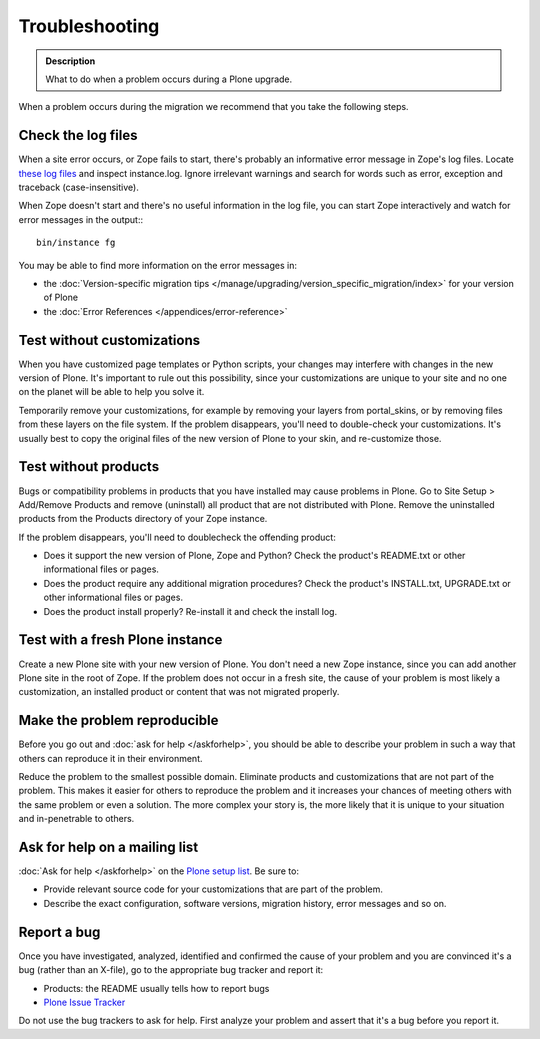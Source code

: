 ===============
Troubleshooting
===============

.. admonition:: Description

   What to do when a problem occurs during a Plone upgrade.

When a problem occurs during the migration we recommend that you take the following steps.

Check the log files
===================

When a site error occurs, or Zope fails to start, there's probably an informative error message in Zope's log files.
Locate `these log files <https://plone.org/documentation/faq/plone-logs>`_ and inspect instance.log.
Ignore irrelevant warnings and search for words such as error, exception and traceback (case-insensitive).

When Zope doesn't start and there's no useful information in the log file, you can start Zope interactively and watch for error messages in the output:::

    bin/instance fg

You may be able to find more information on the error messages in:

* the :doc:`Version-specific migration tips </manage/upgrading/version_specific_migration/index>` for your version of Plone
* the :doc:`Error References </appendices/error-reference>`

Test without customizations
===========================

When you have customized page templates or Python scripts, your changes may interfere with changes in the new version of Plone.
It's important to rule out this possibility, since your customizations are unique to your site and no one on the planet will be able to help you solve it.

Temporarily remove your customizations, for example by removing your layers from portal_skins, or by removing files from these layers on the file system.
If the problem disappears, you'll need to double-check your customizations.
It's usually best to copy the original files of the new version of Plone to your skin, and re-customize those.

Test without products
=====================

Bugs or compatibility problems in products that you have installed may cause problems in Plone.
Go to Site Setup > Add/Remove Products and remove (uninstall) all product that are not distributed with Plone.
Remove the uninstalled products from the Products directory of your Zope instance.

If the problem disappears, you'll need to doublecheck the offending product:

* Does it support the new version of Plone, Zope and Python?
  Check the product's README.txt or other informational files or pages.
* Does the product require any additional migration procedures?
  Check the product's INSTALL.txt, UPGRADE.txt or other informational files or pages.
* Does the product install properly? Re-install it and check the install log.

Test with a fresh Plone instance
================================

Create a new Plone site with your new version of Plone.
You don't need a new Zope instance, since you can add another Plone site in the root of Zope.
If the problem does not occur in a fresh site, the cause of your problem is most likely a customization, an installed product or content that was not migrated properly.

Make the problem reproducible
=============================

Before you go out and :doc:`ask for help </askforhelp>`, you should be able to describe your problem in such a way that others can reproduce it in their environment.

Reduce the problem to the smallest possible domain.
Eliminate products and customizations that are not part of the problem.
This makes it easier for others to reproduce the problem and it increases your chances of meeting others with the same problem or even a solution.
The more complex your story is, the more likely that it is unique to your situation and in-penetrable to others.

Ask for help on a mailing list
==============================

:doc:`Ask for help </askforhelp>` on the `Plone setup list <https://plone.org/support>`_. Be sure to:

* Provide relevant source code for your customizations that are part of the problem.
* Describe the exact configuration, software versions, migration history, error messages and so on.

Report a bug
============

Once you have investigated, analyzed, identified and confirmed the cause of your problem and you are convinced it's a bug (rather than an X-file), go to the appropriate bug tracker and report it:

* Products: the README usually tells how to report bugs
* `Plone Issue Tracker <https://github.com/plone/Products.CMFPlone/issues>`_

Do not use the bug trackers to ask for help.
First analyze your problem and assert that it's a bug before you report it.

